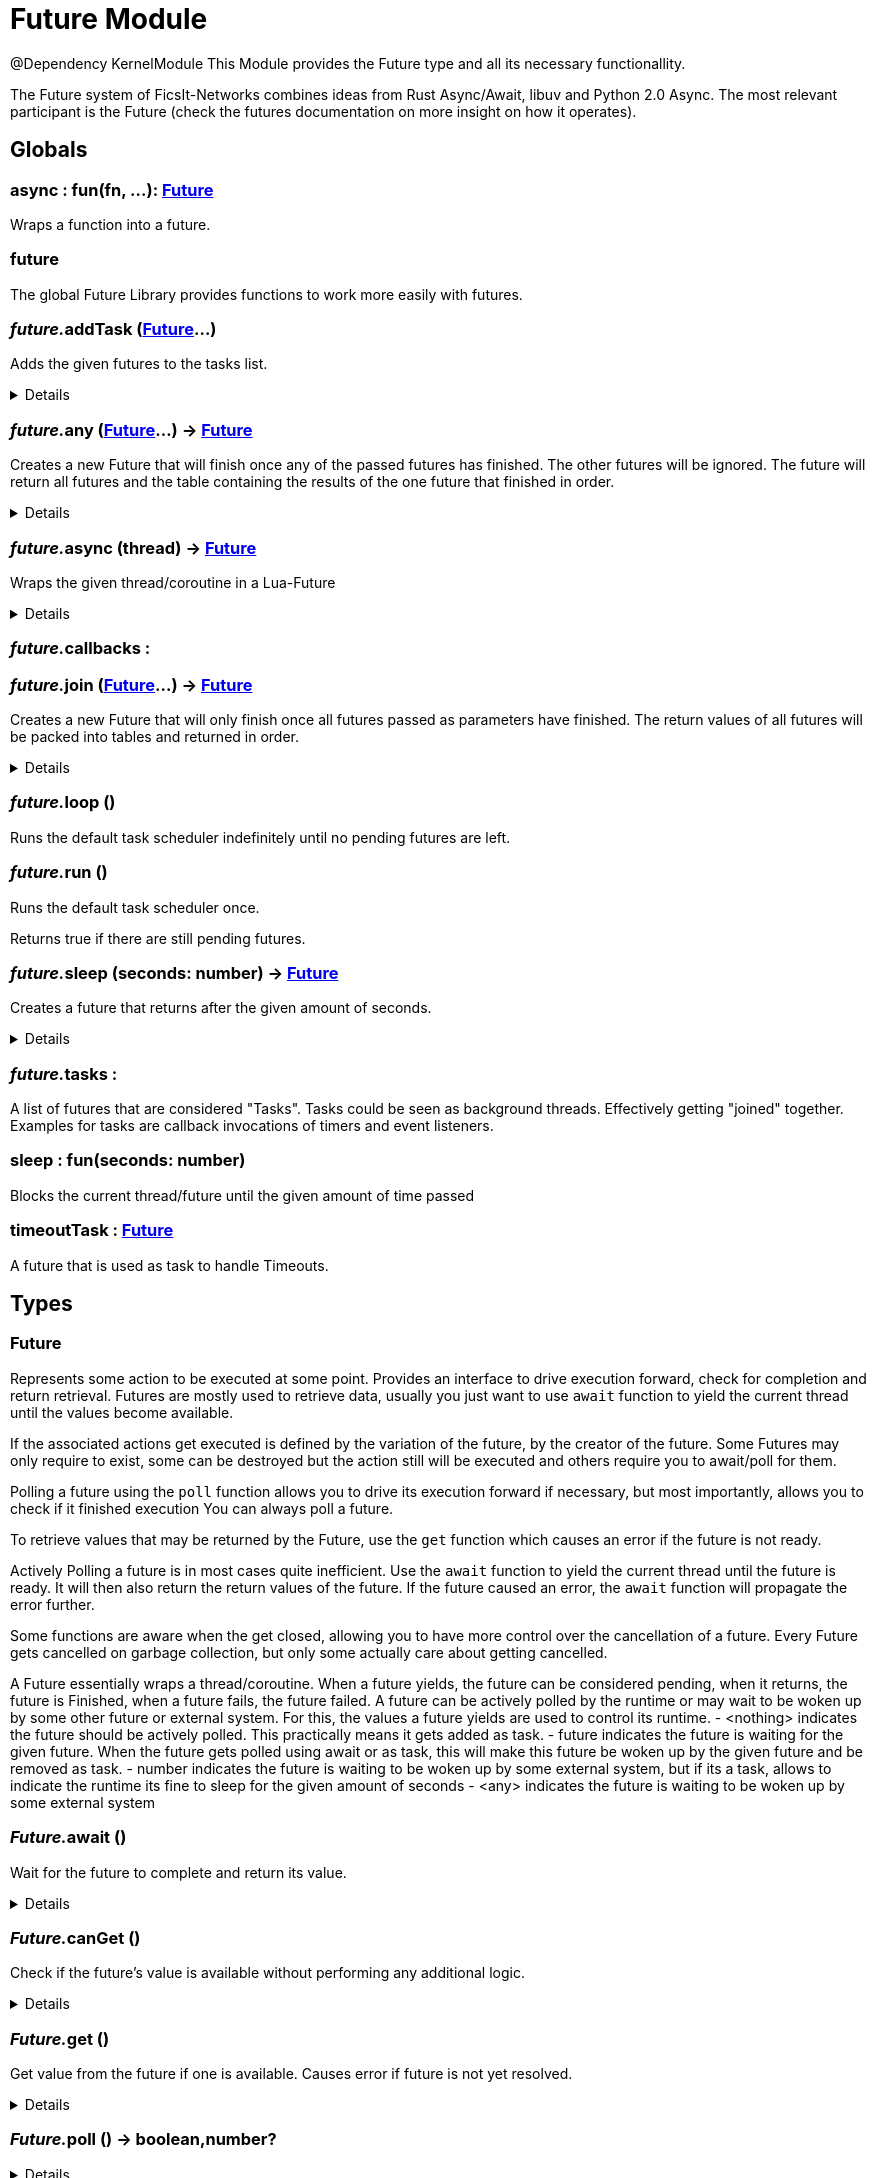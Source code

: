 = Future Module
:table-caption!:

@Dependency KernelModule
This Module provides the Future type and all its necessary functionallity.

The Future system of FicsIt-Networks combines ideas from Rust Async/Await, libuv and Python 2.0 Async.
The most relevant participant is the Future (check the futures documentation on more insight on how it operates).

== Globals

=== **async** : fun(fn, ...): xref:/reflection/structs/Future.adoc[Future]
Wraps a function into a future.

=== **future**
The global Future Library provides functions to work more easily with futures.

=== __future.__**addTask** (xref:/reflection/structs/Future.adoc[Future]...)
Adds the given futures to the tasks list.

[%collapsible]
====
.Parameters
[%header,cols="1,1,4a",separator="!"]
!===
!Name !Type !Description

! *Futures* `...`
! xref:/reflection/structs/Future.adoc[Future]
! The futures you want to add

!===
====

=== __future.__**any** (xref:/reflection/structs/Future.adoc[Future]...) -> xref:/reflection/structs/Future.adoc[Future]
Creates a new Future that will finish once any of the passed futures has finished.
The other futures will be ignored.
The future will return all futures and the table containing the results of the one future that finished in order.

[%collapsible]
====
.Parameters
[%header,cols="1,1,4a",separator="!"]
!===
!Name !Type !Description

! *Futures* `...`
! xref:/reflection/structs/Future.adoc[Future]
! The futures you want to wait for any of

!===
.Return Values
[%header,cols="1,1,4a",separator="!"]
!===
!Name !Type !Description

! *Future* `future`
! xref:/reflection/structs/Future.adoc[Future]
! The Future that will finish once any future finished

!===
====

=== __future.__**async** (thread) -> xref:/reflection/structs/Future.adoc[Future]
Wraps the given thread/coroutine in a Lua-Future

[%collapsible]
====
.Parameters
[%header,cols="1,1,4a",separator="!"]
!===
!Name !Type !Description

! *Thread* `thread`
! thread
! The thread you want to wrap in a future

!===
.Return Values
[%header,cols="1,1,4a",separator="!"]
!===
!Name !Type !Description

! *Future* `future`
! xref:/reflection/structs/Future.adoc[Future]
! The Future that wraps the given thread

!===
====

=== __future.__**callbacks** : 


=== __future.__**join** (xref:/reflection/structs/Future.adoc[Future]...) -> xref:/reflection/structs/Future.adoc[Future]
Creates a new Future that will only finish once all futures passed as parameters have finished.
The return values of all futures will be packed into tables and returned in order.

[%collapsible]
====
.Parameters
[%header,cols="1,1,4a",separator="!"]
!===
!Name !Type !Description

! *Futures* `...`
! xref:/reflection/structs/Future.adoc[Future]
! The futures you want to join

!===
.Return Values
[%header,cols="1,1,4a",separator="!"]
!===
!Name !Type !Description

! *Future* `future`
! xref:/reflection/structs/Future.adoc[Future]
! The Future that will finish once all other futures finished

!===
====

=== __future.__**loop** ()
Runs the default task scheduler indefinitely until no pending futures are left.

=== __future.__**run** ()
Runs the default task scheduler once.

Returns true if there are still pending futures.

=== __future.__**sleep** (seconds: number) -> xref:/reflection/structs/Future.adoc[Future]
Creates a future that returns after the given amount of seconds.

[%collapsible]
====
.Parameters
[%header,cols="1,1,4a",separator="!"]
!===
!Name !Type !Description

! *Seconds* `seconds`
! number
! Number of seconds to wait

!===
.Return Values
[%header,cols="1,1,4a",separator="!"]
!===
!Name !Type !Description

! *Future* `future`
! xref:/reflection/structs/Future.adoc[Future]
! The future that will finish after the given amount of seconds

!===
====

=== __future.__**tasks** : 
A list of futures that are considered "Tasks".
Tasks could be seen as background threads. Effectively getting "joined" together.
Examples for tasks are callback invocations of timers and event listeners.

=== **sleep** : fun(seconds: number)
Blocks the current thread/future until the given amount of time passed

=== **timeoutTask** : xref:/reflection/structs/Future.adoc[Future]
A future that is used as task to handle Timeouts.

== Types

=== **Future**
Represents some action to be executed at some point.
Provides an interface to drive execution forward, check for completion and return retrieval.
Futures are mostly used to retrieve data, usually you just want to use `await` function
to yield the current thread until the values become available.

If the associated actions get executed is defined by the variation of the future, by the creator of the future.
Some Futures may only require to exist, some can be destroyed but the action still will be executed
and others require you to await/poll for them.

Polling a future using the `poll` function allows you to drive its execution forward if necessary,
but most importantly, allows you to check if it finished execution
You can always poll a future.

To retrieve values that may be returned by the Future, use the `get` function which causes an error if the future is not ready.

Actively Polling a future is in most cases quite inefficient.
Use the `await` function to yield the current thread until the future is ready.
It will then also return the return values of the future.
If the future caused an error, the `await` function will propagate the error further.

Some functions are aware when the get closed, allowing you to have more control over the cancellation of a future.
Every Future gets cancelled on garbage collection, but only some actually care about getting cancelled.

A Future essentially wraps a thread/coroutine.
When a future yields, the future can be considered pending,
when it returns, the future is Finished,
when a future fails, the future failed.
A future can be actively polled by the runtime or may wait to be woken up by some other future or external system.
For this, the values a future yields are used to control its runtime.
- <nothing> indicates the future should be actively polled. This practically means it gets added as task.
- future    indicates the future is waiting for the given future. When the future gets polled using await or as task, this will make this future be woken up by the given future and be removed as task.
- number    indicates the future is waiting to be woken up by some external system, but if its a task, allows to indicate the runtime its fine to sleep for the given amount of seconds
- <any>     indicates the future is waiting to be woken up by some external system

=== __Future.__**await** ()
Wait for the future to complete and return its value.

[%collapsible]
====
.Return Values
[%header,cols="1,1,4a",separator="!"]
!===
!Name !Type !Description

! *Value* `...`
! any
! Future's value

!===
====

=== __Future.__**canGet** ()
Check if the future's value is available without performing any additional logic.

[%collapsible]
====
.Return Values
[%header,cols="1,1,4a",separator="!"]
!===
!Name !Type !Description

! *Can Get* `canGet`
! boolean
! True if future is completed and a value is available

!===
====

=== __Future.__**get** ()
Get value from the future if one is available.
Causes error if future is not yet resolved.

[%collapsible]
====
.Return Values
[%header,cols="1,1,4a",separator="!"]
!===
!Name !Type !Description

! *Value* `...`
! any
! Future's value

!===
====

=== __Future.__**poll** () -> boolean,number?


[%collapsible]
====
.Return Values
[%header,cols="1,1,4a",separator="!"]
!===
!Name !Type !Description

! *Ready* `ready`
! boolean
! Whether the future is ready or not

! *Future* `future`
! xref:/reflection/structs/Future.adoc[Future]?
! A future this future is awaiting on

!===
====

=== **FutureStruct**


=== **FutureDependents**


